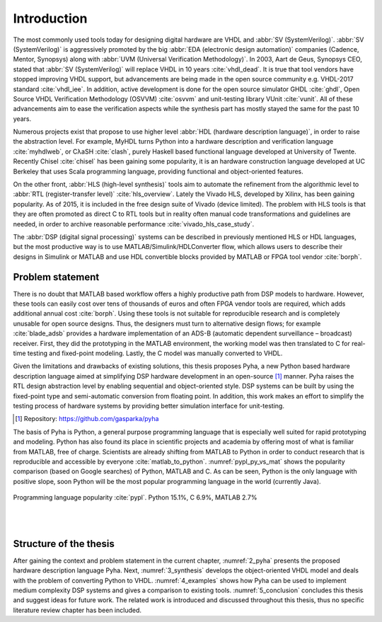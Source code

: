 Introduction
============

The most commonly used tools today for designing digital hardware are VHDL and :abbr:`SV (SystemVerilog)`.
:abbr:`SV (SystemVerilog)` is aggressively promoted by
the big :abbr:`EDA (electronic design automation)` companies (Cadence, Mentor, Synopsys)
along with :abbr:`UVM (Universal Verification Methodology)`.
In 2003, Aart de Geus, Synopsys CEO, stated that :abbr:`SV (SystemVerilog)`
will replace VHDL in 10 years :cite:`vhdl_dead`.
It is true that tool vendors have stopped improving VHDL support, but advancements are being made in the
open source community e.g. VHDL-2017 standard :cite:`vhdl_iee`. In addition, active development is done for the open
source simulator GHDL :cite:`ghdl`, Open Source VHDL Verification Methodology (OSVVM) :cite:`osvvm` and unit-testing library
VUnit :cite:`vunit`.
All of these advancements aim to ease the verification aspects while the synthesis part
has mostly stayed the same for the past 10 years.

Numerous projects exist that propose to use higher level :abbr:`HDL (hardware description language)`,
in order to raise the abstraction level.
For example, MyHDL turns Python into a hardware description and verification language :cite:`myhdlweb`,
or CλaSH :cite:`clash`, purely Haskell based functional language developed at University of Twente.
Recently Chisel :cite:`chisel` has been gaining some popularity,
it is an hardware construction language developed at UC Berkeley that uses Scala programming language,
providing functional and object-oriented features.

.. Still none of these tools have seen widespread adaption.

On the other front, :abbr:`HLS (high-level synthesis)` tools aim to automate the refinement from the algorithmic level to
:abbr:`RTL (register-transfer level)` :cite:`hls_overview`.
Lately the Vivado HLS, developed by Xilinx, has been gaining popularity. As of 2015, it is included in the
free design suite of Vivado (device limited).
The problem with HLS tools is that they are often promoted as direct C to RTL tools but in reality
often manual code transformations and guidelines are needed, in order
to archive reasonable performance :cite:`vivado_hls_case_study`.

The :abbr:`DSP (digital signal processing)` systems can be described in previously mentioned HLS or HDL languages,
but the most productive way is to use MATLAB/Simulink/HDLConverter flow, which allows
users to describe their designs in Simulink or MATLAB and use HDL convertible blocks provided by MATLAB or FPGA tool
vendor :cite:`borph`.

Problem statement
-----------------

There is no doubt that MATLAB based workflow offers a highly productive path from DSP models to hardware. However,
these tools can easily cost over tens of thousands of euros and often FPGA vendor tools are required, which adds
additional annual cost :cite:`borph`. Using these tools is not suitable for reproducible
research and is completely unusable for open source designs.
Thus, the designers must turn to alternative design flows; for example :cite:`blade_adsb` provides a
hardware implementation of an ADS-B (automatic dependent surveillance – broadcast) receiver. First, they did the prototyping
in the MATLAB environment, the working model was then translated to C for real-time testing and fixed-point modeling.
Lastly, the C model was manually converted to VHDL.

Given the limitations and drawbacks of existing solutions,
this thesis proposes Pyha, a new Python based hardware description language aimed at simplifying DSP hardware
development in an open-source [#pyharepo]_ manner.
Pyha raises the RTL design abstraction level by enabling sequential and object-oriented style.
DSP systems can be built by using the fixed-point type and semi-automatic conversion from floating point.
In addition, this work makes an effort to simplify the testing process of hardware systems by
providing better simulation interface for unit-testing.

.. [#pyharepo] Repository: https://github.com/gasparka/pyha

The basis of Pyha is Python, a general purpose programming language that is especially well suited for
rapid prototyping and modeling. Python has also found its place in scientific projects and academia by offering
most of what is familiar from MATLAB, free of charge. Scientists are already shifting from MATLAB to Python in order
to conduct research that is reproducible and accessible by everyone :cite:`matlab_to_python`.
:numref:`pypl_py_vs_mat` shows the popularity comparison (based on Google searches) of Python, MATLAB and C. As can be seen, Python is the only language with positive slope, soon Python will be the most popular programming language in the world (currently Java).


.. _pypl_py_vs_mat:
.. figure:: /img/pypl_py_vs_mat.png
    :align: center
    :figclass: align-center

    Programming language popularity :cite:`pypl`. Python 15.1%, C 6.9%, MATLAB 2.7%

|
|


Structure of the thesis
-----------------------

After gaining the context and problem statement in the current chapter, :numref:`2_pyha` presents the proposed hardware
description language Pyha. Next, :numref:`3_synthesis` develops the object-oriented VHDL model and deals with the
problem of converting Python to VHDL. :numref:`4_examples` shows how Pyha can be used to implement medium complexity
DSP systems and gives a comparison to existing tools. :numref:`5_conclusion` concludes this thesis and suggest ideas
for future work. The related work is introduced and discussed throughout this thesis,
thus no specific literature review chapter has been included.